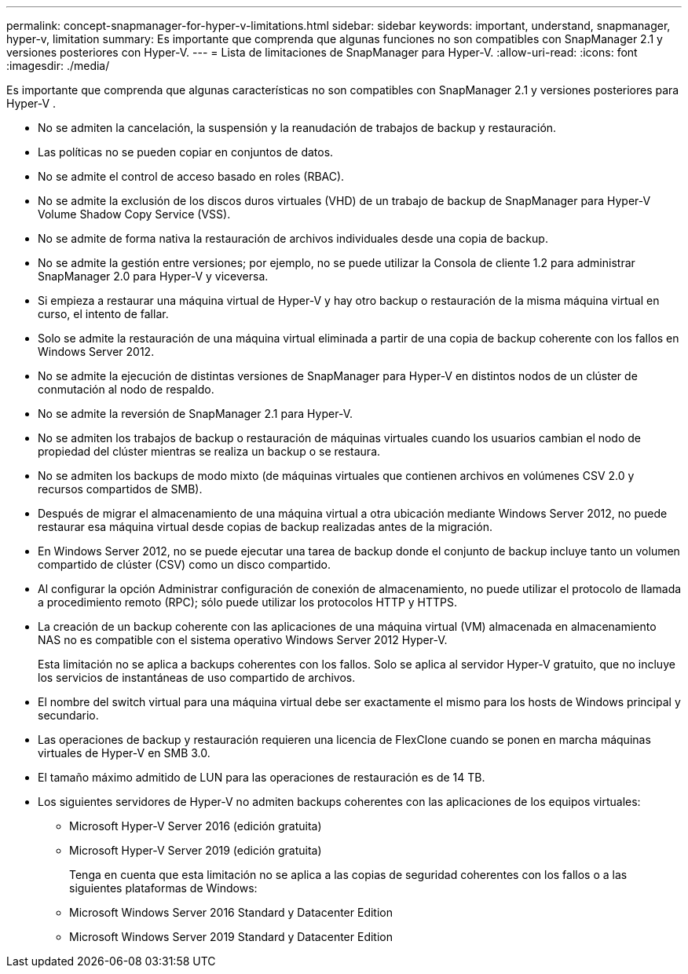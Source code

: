 ---
permalink: concept-snapmanager-for-hyper-v-limitations.html 
sidebar: sidebar 
keywords: important, understand, snapmanager, hyper-v, limitation 
summary: Es importante que comprenda que algunas funciones no son compatibles con SnapManager 2.1 y versiones posteriores con Hyper-V. 
---
= Lista de limitaciones de SnapManager para Hyper-V.
:allow-uri-read: 
:icons: font
:imagesdir: ./media/


[role="lead"]
Es importante que comprenda que algunas características no son compatibles con SnapManager 2.1 y versiones posteriores para Hyper-V .

* No se admiten la cancelación, la suspensión y la reanudación de trabajos de backup y restauración.
* Las políticas no se pueden copiar en conjuntos de datos.
* No se admite el control de acceso basado en roles (RBAC).
* No se admite la exclusión de los discos duros virtuales (VHD) de un trabajo de backup de SnapManager para Hyper-V Volume Shadow Copy Service (VSS).
* No se admite de forma nativa la restauración de archivos individuales desde una copia de backup.
* No se admite la gestión entre versiones; por ejemplo, no se puede utilizar la Consola de cliente 1.2 para administrar SnapManager 2.0 para Hyper-V y viceversa.
* Si empieza a restaurar una máquina virtual de Hyper-V y hay otro backup o restauración de la misma máquina virtual en curso, el intento de fallar.
* Solo se admite la restauración de una máquina virtual eliminada a partir de una copia de backup coherente con los fallos en Windows Server 2012.
* No se admite la ejecución de distintas versiones de SnapManager para Hyper-V en distintos nodos de un clúster de conmutación al nodo de respaldo.
* No se admite la reversión de SnapManager 2.1 para Hyper-V.
* No se admiten los trabajos de backup o restauración de máquinas virtuales cuando los usuarios cambian el nodo de propiedad del clúster mientras se realiza un backup o se restaura.
* No se admiten los backups de modo mixto (de máquinas virtuales que contienen archivos en volúmenes CSV 2.0 y recursos compartidos de SMB).
* Después de migrar el almacenamiento de una máquina virtual a otra ubicación mediante Windows Server 2012, no puede restaurar esa máquina virtual desde copias de backup realizadas antes de la migración.
* En Windows Server 2012, no se puede ejecutar una tarea de backup donde el conjunto de backup incluye tanto un volumen compartido de clúster (CSV) como un disco compartido.
* Al configurar la opción Administrar configuración de conexión de almacenamiento, no puede utilizar el protocolo de llamada a procedimiento remoto (RPC); sólo puede utilizar los protocolos HTTP y HTTPS.
* La creación de un backup coherente con las aplicaciones de una máquina virtual (VM) almacenada en almacenamiento NAS no es compatible con el sistema operativo Windows Server 2012 Hyper-V.
+
Esta limitación no se aplica a backups coherentes con los fallos. Solo se aplica al servidor Hyper-V gratuito, que no incluye los servicios de instantáneas de uso compartido de archivos.

* El nombre del switch virtual para una máquina virtual debe ser exactamente el mismo para los hosts de Windows principal y secundario.
* Las operaciones de backup y restauración requieren una licencia de FlexClone cuando se ponen en marcha máquinas virtuales de Hyper-V en SMB 3.0.
* El tamaño máximo admitido de LUN para las operaciones de restauración es de 14 TB.
* Los siguientes servidores de Hyper-V no admiten backups coherentes con las aplicaciones de los equipos virtuales:
+
** Microsoft Hyper-V Server 2016 (edición gratuita)
** Microsoft Hyper-V Server 2019 (edición gratuita)
+
Tenga en cuenta que esta limitación no se aplica a las copias de seguridad coherentes con los fallos o a las siguientes plataformas de Windows:

** Microsoft Windows Server 2016 Standard y Datacenter Edition
** Microsoft Windows Server 2019 Standard y Datacenter Edition



